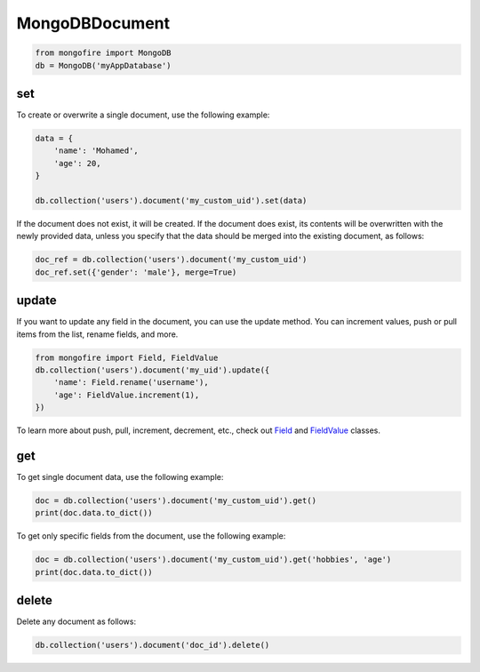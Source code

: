 MongoDBDocument
===============

.. code-block:: python

   from mongofire import MongoDB
   db = MongoDB('myAppDatabase')

set
---

To create or overwrite a single document, use the following example:

.. code-block:: python

   data = {
       'name': 'Mohamed',
       'age': 20,
   }

   db.collection('users').document('my_custom_uid').set(data)

If the document does not exist, it will be created. If the document does exist, its contents will be overwritten with the newly provided data, unless you specify that the data should be merged into the existing document, as follows:

.. code-block:: python

   doc_ref = db.collection('users').document('my_custom_uid')
   doc_ref.set({'gender': 'male'}, merge=True)


update
------

If you want to update any field in the document, you can use the update method. You can increment values, push or pull items from the list, rename fields, and more.

.. code-block:: python

   from mongofire import Field, FieldValue
   db.collection('users').document('my_uid').update({
       'name': Field.rename('username'),
       'age': FieldValue.increment(1),
   })

.. end_update_quick_srart

To learn more about push, pull, increment, decrement, etc., check out `Field <field.html>`_ and `FieldValue <fieldvalue.html>`_ classes.

get
---

To get single document data, use the following example:

.. code-block:: python

    doc = db.collection('users').document('my_custom_uid').get()
    print(doc.data.to_dict())

To get only specific fields from the document, use the following example:

.. code-block:: python

    doc = db.collection('users').document('my_custom_uid').get('hobbies', 'age')
    print(doc.data.to_dict())


delete
------

Delete any document as follows:

.. code-block:: python

   db.collection('users').document('doc_id').delete()

.. end_delete_quick_srart
